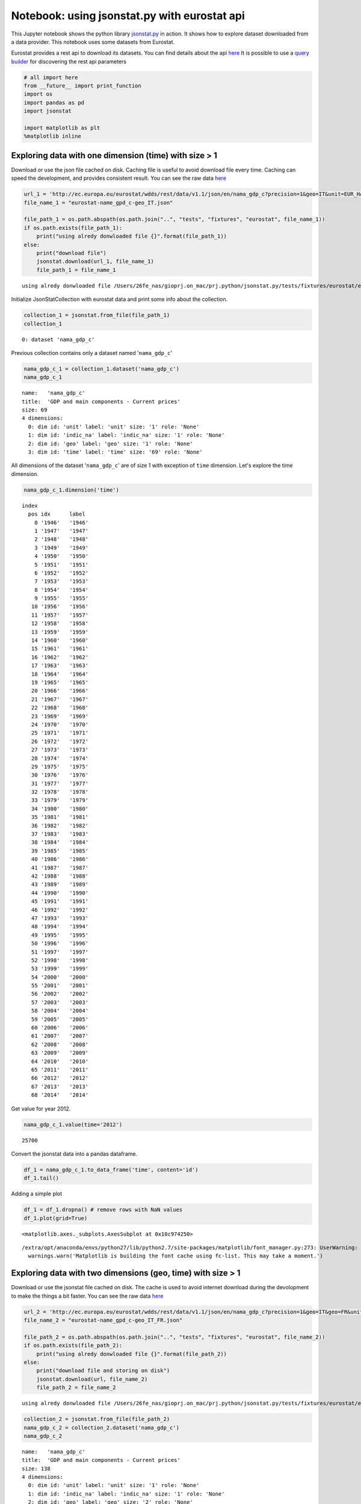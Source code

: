 
Notebook: using jsonstat.py with eurostat api
~~~~~~~~~~~~~~~~~~~~~~~~~~~~~~~~~~~~~~~~~~~~~

This Jupyter notebook shows the python library
`jsonstat.py <http://github.com/26fe/jsonstat.py>`__ in action. It shows
how to explore dataset downloaded from a data provider. This notebook
uses some datasets from Eurostat.

Eurostat provides a rest api to download its datasets. You can find
details about the api
`here <http://ec.europa.eu/eurostat/web/json-and-unicode-web-services>`__
It is possible to use a `query
builder <http://ec.europa.eu/eurostat/web/json-and-unicode-web-services/getting-started/query-builder>`__
for discovering the rest api parameters

.. code:: python

    # all import here
    from __future__ import print_function
    import os
    import pandas as pd
    import jsonstat
    
    import matplotlib as plt
    %matplotlib inline

Exploring data with one dimension (time) with size > 1
^^^^^^^^^^^^^^^^^^^^^^^^^^^^^^^^^^^^^^^^^^^^^^^^^^^^^^

Download or use the json file cached on disk. Caching file is useful to
avoid download file every time. Caching can speed the development, and
provides consistent result. You can see the raw data
`here <http://ec.europa.eu/eurostat/wdds/rest/data/v1.1/json/en/nama_gdp_c?precision=1&geo=IT&unit=EUR_HAB&indic_na=B1GM>`__

.. code:: python

    url_1 = 'http://ec.europa.eu/eurostat/wdds/rest/data/v1.1/json/en/nama_gdp_c?precision=1&geo=IT&unit=EUR_HAB&indic_na=B1GM'
    file_name_1 = "eurostat-name_gpd_c-geo_IT.json"
    
    file_path_1 = os.path.abspath(os.path.join("..", "tests", "fixtures", "eurostat", file_name_1))
    if os.path.exists(file_path_1):
        print("using alredy donwloaded file {}".format(file_path_1))
    else:
        print("download file")
        jsonstat.download(url_1, file_name_1)
        file_path_1 = file_name_1


.. parsed-literal::

    using alredy donwloaded file /Users/26fe_nas/gioprj.on_mac/prj.python/jsonstat.py/tests/fixtures/eurostat/eurostat-name_gpd_c-geo_IT.json


Initialize JsonStatCollection with eurostat data and print some info
about the collection.

.. code:: python

    collection_1 = jsonstat.from_file(file_path_1)
    collection_1




.. parsed-literal::

    0: dataset 'nama_gdp_c'



Previous collection contains only a dataset named '``nama_gdp_c``'

.. code:: python

    nama_gdp_c_1 = collection_1.dataset('nama_gdp_c')
    nama_gdp_c_1




.. parsed-literal::

    name:   'nama_gdp_c'
    title:  'GDP and main components - Current prices'
    size: 69
    4 dimensions:
      0: dim id: 'unit' label: 'unit' size: '1' role: 'None'
      1: dim id: 'indic_na' label: 'indic_na' size: '1' role: 'None'
      2: dim id: 'geo' label: 'geo' size: '1' role: 'None'
      3: dim id: 'time' label: 'time' size: '69' role: 'None'



All dimensions of the dataset '``nama_gdp_c``' are of size 1 with
exception of ``time`` dimension. Let's explore the time dimension.

.. code:: python

    nama_gdp_c_1.dimension('time')




.. parsed-literal::

    index
      pos idx      label   
        0 '1946'   '1946'  
        1 '1947'   '1947'  
        2 '1948'   '1948'  
        3 '1949'   '1949'  
        4 '1950'   '1950'  
        5 '1951'   '1951'  
        6 '1952'   '1952'  
        7 '1953'   '1953'  
        8 '1954'   '1954'  
        9 '1955'   '1955'  
       10 '1956'   '1956'  
       11 '1957'   '1957'  
       12 '1958'   '1958'  
       13 '1959'   '1959'  
       14 '1960'   '1960'  
       15 '1961'   '1961'  
       16 '1962'   '1962'  
       17 '1963'   '1963'  
       18 '1964'   '1964'  
       19 '1965'   '1965'  
       20 '1966'   '1966'  
       21 '1967'   '1967'  
       22 '1968'   '1968'  
       23 '1969'   '1969'  
       24 '1970'   '1970'  
       25 '1971'   '1971'  
       26 '1972'   '1972'  
       27 '1973'   '1973'  
       28 '1974'   '1974'  
       29 '1975'   '1975'  
       30 '1976'   '1976'  
       31 '1977'   '1977'  
       32 '1978'   '1978'  
       33 '1979'   '1979'  
       34 '1980'   '1980'  
       35 '1981'   '1981'  
       36 '1982'   '1982'  
       37 '1983'   '1983'  
       38 '1984'   '1984'  
       39 '1985'   '1985'  
       40 '1986'   '1986'  
       41 '1987'   '1987'  
       42 '1988'   '1988'  
       43 '1989'   '1989'  
       44 '1990'   '1990'  
       45 '1991'   '1991'  
       46 '1992'   '1992'  
       47 '1993'   '1993'  
       48 '1994'   '1994'  
       49 '1995'   '1995'  
       50 '1996'   '1996'  
       51 '1997'   '1997'  
       52 '1998'   '1998'  
       53 '1999'   '1999'  
       54 '2000'   '2000'  
       55 '2001'   '2001'  
       56 '2002'   '2002'  
       57 '2003'   '2003'  
       58 '2004'   '2004'  
       59 '2005'   '2005'  
       60 '2006'   '2006'  
       61 '2007'   '2007'  
       62 '2008'   '2008'  
       63 '2009'   '2009'  
       64 '2010'   '2010'  
       65 '2011'   '2011'  
       66 '2012'   '2012'  
       67 '2013'   '2013'  
       68 '2014'   '2014'  



Get value for year 2012.

.. code:: python

    nama_gdp_c_1.value(time='2012')




.. parsed-literal::

    25700



Convert the jsonstat data into a pandas dataframe.

.. code:: python

    df_1 = nama_gdp_c_1.to_data_frame('time', content='id')
    df_1.tail()




.. raw:: html

    <div>
    <table border="1" class="dataframe">
      <thead>
        <tr style="text-align: right;">
          <th></th>
          <th>unit</th>
          <th>indic_na</th>
          <th>geo</th>
          <th>Value</th>
        </tr>
        <tr>
          <th>time</th>
          <th></th>
          <th></th>
          <th></th>
          <th></th>
        </tr>
      </thead>
      <tbody>
        <tr>
          <th>2010</th>
          <td>EUR_HAB</td>
          <td>B1GM</td>
          <td>IT</td>
          <td>25700</td>
        </tr>
        <tr>
          <th>2011</th>
          <td>EUR_HAB</td>
          <td>B1GM</td>
          <td>IT</td>
          <td>26000</td>
        </tr>
        <tr>
          <th>2012</th>
          <td>EUR_HAB</td>
          <td>B1GM</td>
          <td>IT</td>
          <td>25700</td>
        </tr>
        <tr>
          <th>2013</th>
          <td>EUR_HAB</td>
          <td>B1GM</td>
          <td>IT</td>
          <td>25600</td>
        </tr>
        <tr>
          <th>2014</th>
          <td>EUR_HAB</td>
          <td>B1GM</td>
          <td>IT</td>
          <td>NaN</td>
        </tr>
      </tbody>
    </table>
    </div>



Adding a simple plot

.. code:: python

    df_1 = df_1.dropna() # remove rows with NaN values
    df_1.plot(grid=True)




.. parsed-literal::

    <matplotlib.axes._subplots.AxesSubplot at 0x10c974250>



.. parsed-literal::

    /extra/opt/anaconda/envs/python27/lib/python2.7/site-packages/matplotlib/font_manager.py:273: UserWarning: Matplotlib is building the font cache using fc-list. This may take a moment.
      warnings.warn('Matplotlib is building the font cache using fc-list. This may take a moment.')



.. image:: eurostat_files/eurostat_15_2.png


Exploring data with two dimensions (geo, time) with size > 1
^^^^^^^^^^^^^^^^^^^^^^^^^^^^^^^^^^^^^^^^^^^^^^^^^^^^^^^^^^^^

Download or use the jsonstat file cached on disk. The cache is used to
avoid internet download during the devolopment to make the things a bit
faster. You can see the raw data
`here <http://ec.europa.eu/eurostat/wdds/rest/data/v1.1/json/en/nama_gdp_c?precision=1&geo=IT&geo=FR&unit=EUR_HAB&indic_na=B1GM>`__

.. code:: python

    url_2 = 'http://ec.europa.eu/eurostat/wdds/rest/data/v1.1/json/en/nama_gdp_c?precision=1&geo=IT&geo=FR&unit=EUR_HAB&indic_na=B1GM'
    file_name_2 = "eurostat-name_gpd_c-geo_IT_FR.json"
    
    file_path_2 = os.path.abspath(os.path.join("..", "tests", "fixtures", "eurostat", file_name_2))
    if os.path.exists(file_path_2):
        print("using alredy donwloaded file {}".format(file_path_2))
    else:
        print("download file and storing on disk")
        jsonstat.download(url, file_name_2)
        file_path_2 = file_name_2


.. parsed-literal::

    using alredy donwloaded file /Users/26fe_nas/gioprj.on_mac/prj.python/jsonstat.py/tests/fixtures/eurostat/eurostat-name_gpd_c-geo_IT_FR.json


.. code:: python

    collection_2 = jsonstat.from_file(file_path_2)
    nama_gdp_c_2 = collection_2.dataset('nama_gdp_c')
    nama_gdp_c_2




.. parsed-literal::

    name:   'nama_gdp_c'
    title:  'GDP and main components - Current prices'
    size: 138
    4 dimensions:
      0: dim id: 'unit' label: 'unit' size: '1' role: 'None'
      1: dim id: 'indic_na' label: 'indic_na' size: '1' role: 'None'
      2: dim id: 'geo' label: 'geo' size: '2' role: 'None'
      3: dim id: 'time' label: 'time' size: '69' role: 'None'



.. code:: python

    nama_gdp_c_2.dimension('geo')




.. parsed-literal::

    index
      pos idx      label   
        0 'FR'     'France'
        1 'IT'     'Italy' 



.. code:: python

    nama_gdp_c_2.value(time='2012',geo='IT')




.. parsed-literal::

    25700



.. code:: python

    nama_gdp_c_2.value(time='2012',geo='FR')




.. parsed-literal::

    31100



.. code:: python

    df_2 = nama_gdp_c_2.to_table(content='id',rtype=pd.DataFrame)
    df_2.tail()




.. raw:: html

    <div>
    <table border="1" class="dataframe">
      <thead>
        <tr style="text-align: right;">
          <th></th>
          <th>unit</th>
          <th>indic_na</th>
          <th>geo</th>
          <th>time</th>
          <th>Value</th>
        </tr>
      </thead>
      <tbody>
        <tr>
          <th>133</th>
          <td>EUR_HAB</td>
          <td>B1GM</td>
          <td>IT</td>
          <td>2010</td>
          <td>25700</td>
        </tr>
        <tr>
          <th>134</th>
          <td>EUR_HAB</td>
          <td>B1GM</td>
          <td>IT</td>
          <td>2011</td>
          <td>26000</td>
        </tr>
        <tr>
          <th>135</th>
          <td>EUR_HAB</td>
          <td>B1GM</td>
          <td>IT</td>
          <td>2012</td>
          <td>25700</td>
        </tr>
        <tr>
          <th>136</th>
          <td>EUR_HAB</td>
          <td>B1GM</td>
          <td>IT</td>
          <td>2013</td>
          <td>25600</td>
        </tr>
        <tr>
          <th>137</th>
          <td>EUR_HAB</td>
          <td>B1GM</td>
          <td>IT</td>
          <td>2014</td>
          <td>NaN</td>
        </tr>
      </tbody>
    </table>
    </div>



.. code:: python

    df_FR_IT = df_2.dropna()[['time', 'geo', 'Value']]
    df_FR_IT = df_FR_IT.pivot('time', 'geo', 'Value')
    df_FR_IT.plot(grid=True)




.. parsed-literal::

    <matplotlib.axes._subplots.AxesSubplot at 0x10d1e8a50>




.. image:: eurostat_files/eurostat_23_1.png


.. code:: python

    df_3 = nama_gdp_c_2.to_data_frame('time', content='id', blocked_dims={'geo':'FR'})
    df_3 = df_3.dropna()
    df_3.plot(grid=True)




.. parsed-literal::

    <matplotlib.axes._subplots.AxesSubplot at 0x10d1f1850>




.. image:: eurostat_files/eurostat_24_1.png


.. code:: python

    df_4 = nama_gdp_c_2.to_data_frame('time', content='id', blocked_dims={'geo':'IT'})
    df_4 = df_4.dropna()
    df_4.plot(grid=True)




.. parsed-literal::

    <matplotlib.axes._subplots.AxesSubplot at 0x10cf17190>




.. image:: eurostat_files/eurostat_25_1.png

